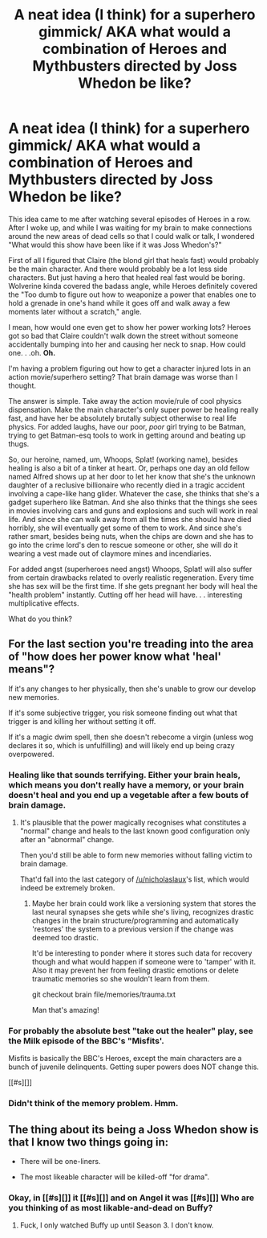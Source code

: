 #+TITLE: A neat idea (I think) for a superhero gimmick/ AKA what would a combination of Heroes and Mythbusters directed by Joss Whedon be like?

* A neat idea (I think) for a superhero gimmick/ AKA what would a combination of Heroes and Mythbusters directed by Joss Whedon be like?
:PROPERTIES:
:Author: OrzBrain
:Score: 12
:DateUnix: 1445562292.0
:DateShort: 2015-Oct-23
:END:
This idea came to me after watching several episodes of Heroes in a row. After I woke up, and while I was waiting for my brain to make connections around the new areas of dead cells so that I could walk or talk, I wondered "What would this show have been like if it was Joss Whedon's?"

First of all I figured that Claire (the blond girl that heals fast) would probably be the main character. And there would probably be a lot less side characters. But just having a hero that healed real fast would be boring. Wolverine kinda covered the badass angle, while Heroes definitely covered the "Too dumb to figure out how to weaponize a power that enables one to hold a grenade in one's hand while it goes off and walk away a few moments later without a scratch," angle.

I mean, how would one even get to show her power working lots? Heroes got so bad that Claire couldn't walk down the street without someone accidentally bumping into her and causing her neck to snap. How could one. . .oh. *Oh.*

I'm having a problem figuring out how to get a character injured lots in an action movie/superhero setting? That brain damage was worse than I thought.

The answer is simple. Take away the action movie/rule of cool physics dispensation. Make the main character's only super power be healing really fast, and have her be absolutely brutally subject otherwise to real life physics. For added laughs, have our poor, /poor/ girl trying to be Batman, trying to get Batman-esq tools to work in getting around and beating up thugs.

So, our heroine, named, um, Whoops, Splat! (working name), besides healing is also a bit of a tinker at heart. Or, perhaps one day an old fellow named Alfred shows up at her door to let her know that she's the unknown daughter of a reclusive billionaire who recently died in a tragic accident involving a cape-like hang glider. Whatever the case, she thinks that she's a gadget superhero like Batman. And she also thinks that the things she sees in movies involving cars and guns and explosions and such will work in real life. And since she can walk away from all the times she should have died horribly, she will eventually get some of them to work. And since she's rather smart, besides being nuts, when the chips are down and she has to go into the crime lord's den to rescue someone or other, she will do it wearing a vest made out of claymore mines and incendiaries.

For added angst (superheroes need angst) Whoops, Splat! will also suffer from certain drawbacks related to overly realistic regeneration. Every time she has sex will be the first time. If she gets pregnant her body will heal the "health problem" instantly. Cutting off her head will have. . . interesting multiplicative effects.

What do you think?


** For the last section you're treading into the area of "how does her power know what 'heal' means"?

If it's any changes to her physically, then she's unable to grow our develop new memories.

If it's some subjective trigger, you risk someone finding out what that trigger is and killing her without setting it off.

If it's a magic dwim spell, then she doesn't rebecome a virgin (unless wog declares it so, which is unfulfilling) and will likely end up being crazy overpowered.
:PROPERTIES:
:Author: nicholaslaux
:Score: 10
:DateUnix: 1445572728.0
:DateShort: 2015-Oct-23
:END:

*** Healing like that sounds terrifying. Either your brain heals, which means you don't really have a memory, or your brain doesn't heal and you end up a vegetable after a few bouts of brain damage.
:PROPERTIES:
:Author: diraniola
:Score: 5
:DateUnix: 1445575621.0
:DateShort: 2015-Oct-23
:END:

**** It's plausible that the power magically recognises what constitutes a "normal" change and heals to the last known good configuration only after an "abnormal" change.

Then you'd still be able to form new memories without falling victim to brain damage.

That'd fall into the last category of [[/u/nicholaslaux]]'s list, which would indeed be extremely broken.
:PROPERTIES:
:Author: ZeroNihilist
:Score: 3
:DateUnix: 1445592800.0
:DateShort: 2015-Oct-23
:END:

***** Maybe her brain could work like a versioning system that stores the last neural synapses she gets while she's living, recognizes drastic changes in the brain structure/programming and automatically 'restores' the system to a previous version if the change was deemed too drastic.

It'd be interesting to ponder where it stores such data for recovery though and what would happen if someone were to 'tamper' with it. Also it may prevent her from feeling drastic emotions or delete traumatic memories so she wouldn't learn from them.

git checkout brain file/memories/trauma.txt

Man that's amazing!
:PROPERTIES:
:Author: Faust91x
:Score: 4
:DateUnix: 1445630197.0
:DateShort: 2015-Oct-23
:END:


*** For probably the absolute best "take out the healer" play, see the Milk episode of the BBC's "Misfits'.

Misfits is basically the BBC's Heroes, except the main characters are a bunch of juvenile delinquents. Getting super powers does NOT change this.

[[#s][]]
:PROPERTIES:
:Author: narfanator
:Score: 3
:DateUnix: 1445578599.0
:DateShort: 2015-Oct-23
:END:


*** Didn't think of the memory problem. Hmm.
:PROPERTIES:
:Author: OrzBrain
:Score: 2
:DateUnix: 1445575183.0
:DateShort: 2015-Oct-23
:END:


** The thing about its being a Joss Whedon show is that I know two things going in:

- There will be one-liners.

- The most likeable character will be killed-off "for drama".
:PROPERTIES:
:Score: 3
:DateUnix: 1445604228.0
:DateShort: 2015-Oct-23
:END:

*** Okay, in [[#s][]] it [[#s][]] and on Angel it was [[#s][]] Who are you thinking of as most likable-and-dead on Buffy?
:PROPERTIES:
:Author: eaglejarl
:Score: 1
:DateUnix: 1445721653.0
:DateShort: 2015-Oct-25
:END:

**** Fuck, I only watched Buffy up until Season 3. I don't know.
:PROPERTIES:
:Score: 1
:DateUnix: 1445721748.0
:DateShort: 2015-Oct-25
:END:
